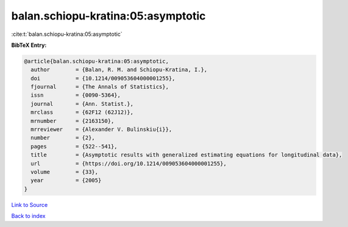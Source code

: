 balan.schiopu-kratina:05:asymptotic
===================================

:cite:t:`balan.schiopu-kratina:05:asymptotic`

**BibTeX Entry:**

.. code-block:: bibtex

   @article{balan.schiopu-kratina:05:asymptotic,
     author        = {Balan, R. M. and Schiopu-Kratina, I.},
     doi           = {10.1214/009053604000001255},
     fjournal      = {The Annals of Statistics},
     issn          = {0090-5364},
     journal       = {Ann. Statist.},
     mrclass       = {62F12 (62J12)},
     mrnumber      = {2163150},
     mrreviewer    = {Alexander V. Bulinskiu{i}},
     number        = {2},
     pages         = {522--541},
     title         = {Asymptotic results with generalized estimating equations for longitudinal data},
     url           = {https://doi.org/10.1214/009053604000001255},
     volume        = {33},
     year          = {2005}
   }

`Link to Source <https://doi.org/10.1214/009053604000001255},>`_


`Back to index <../By-Cite-Keys.html>`_
